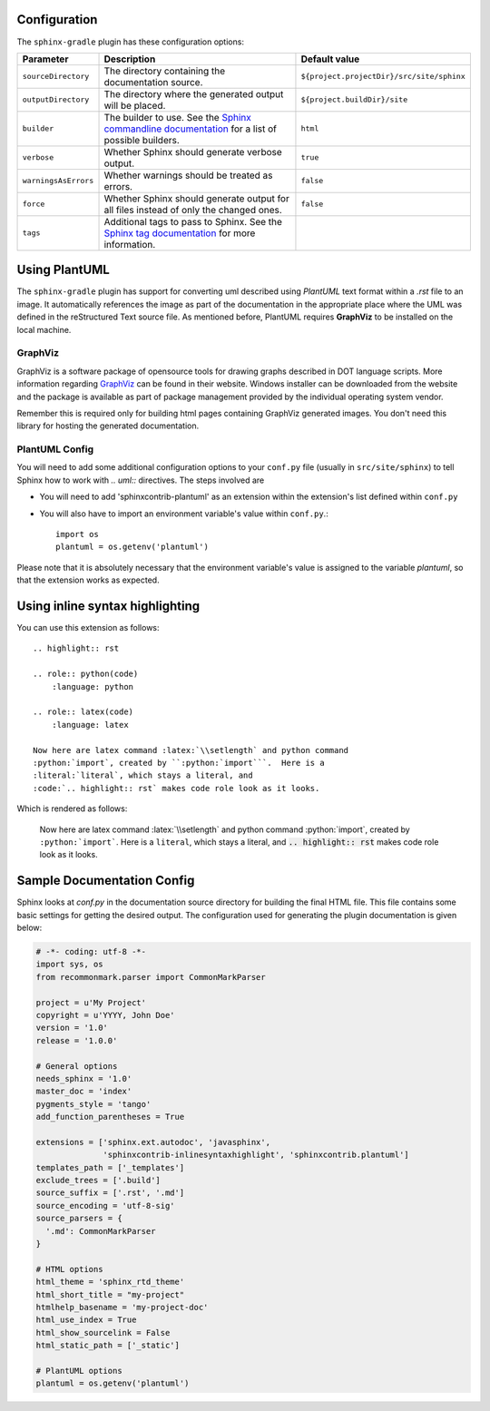 .. _`Sphinx commandline documentation`: http://sphinx.pocoo.org/man/sphinx-build.html?highlight=command%20line
.. _`Sphinx tag documentation`: http://sphinx.pocoo.org/markup/misc.html#tags
.. _`Jython`: http://www.jython.org/
.. _`GraphViz`: http://www.graphviz.org

Configuration
=============

The ``sphinx-gradle`` plugin has these configuration options:

======================== ================================================================================================= ========================================
Parameter                Description                                                                                       Default value
======================== ================================================================================================= ========================================
``sourceDirectory``      The directory containing the documentation source.                                                ``${project.projectDir}/src/site/sphinx``
``outputDirectory``      The directory where the generated output will be placed.                                          ``${project.buildDir}/site``
``builder``              The builder to use. See the `Sphinx commandline documentation`_ for a list of possible builders.  ``html``
``verbose``              Whether Sphinx should generate verbose output.                                                    ``true``
``warningsAsErrors``     Whether warnings should be treated as errors.                                                     ``false``
``force``                Whether Sphinx should generate output for all files instead of only the changed ones.             ``false``
``tags``                 Additional tags to pass to Sphinx. See the `Sphinx tag documentation`_ for more information.
======================== ================================================================================================= ========================================

Using PlantUML
==============

The ``sphinx-gradle`` plugin has support for converting uml described using *PlantUML* text format within a
*.rst* file to an image. It automatically references the image as part of the documentation in the appropriate
place where the UML was defined in the reStructured Text source file. As mentioned before, PlantUML requires
**GraphViz** to be installed on the local machine.

GraphViz
--------

GraphViz is a software package of opensource tools for drawing graphs described in DOT language scripts. More
information regarding `GraphViz`_ can be found in their website. Windows installer can be downloaded from the
website and the package is available as part of package management provided by the individual operating system
vendor.

Remember this is required only for building html pages containing GraphViz generated images. You don't need
this library for hosting the generated documentation.

PlantUML Config
---------------

.. uml::

    @startuml
    state siteBuildProcess {
        [*] -> buildJavaDocs
        buildJavaDocs: Using maven-javadoc-plugin
        buildJavaDocs -> buildSphinxDocs
        buildSphinxDocs: Using Sphinx and other extensions as needed.
        buildSphinxDocs -> [*]
    }
    @enduml

You will need to add some additional configuration options to your ``conf.py`` file (usually in
``src/site/sphinx``) to tell Sphinx how to work with *.. uml::* directives. The steps involved are

* You will need to add 'sphinxcontrib-plantuml' as an extension within the extension's list defined within
  ``conf.py``
* You will also have to import an environment variable's value within ``conf.py``.::

    import os
    plantuml = os.getenv('plantuml')

Please note that it is absolutely necessary that the environment variable's value is assigned to the variable
*plantuml*, so that the extension works as expected.

Using inline syntax highlighting
================================

.. highlight:: rst

.. role:: python(code)
    :language: python

.. role:: latex(code)
    :language: latex

You can use this extension as follows::

    .. highlight:: rst

    .. role:: python(code)
        :language: python

    .. role:: latex(code)
        :language: latex

    Now here are latex command :latex:`\\setlength` and python command
    :python:`import`, created by ``:python:`import```.  Here is a
    :literal:`literal`, which stays a literal, and
    :code:`.. highlight:: rst` makes code role look as it looks.

Which is rendered as follows:

    Now here are latex command :latex:`\\setlength` and python command
    :python:`import`, created by ``:python:`import```.  Here is a
    :literal:`literal`, which stays a literal, and
    :code:`.. highlight:: rst` makes code role look as it looks.

Sample Documentation Config
===========================
Sphinx looks at `conf.py` in the documentation source directory for building the final HTML file. This file
contains some basic settings for getting the desired output. The configuration used for generating the plugin
documentation is given below:

.. code-block:: python

  # -*- coding: utf-8 -*-
  import sys, os
  from recommonmark.parser import CommonMarkParser

  project = u'My Project'
  copyright = u'YYYY, John Doe'
  version = '1.0'
  release = '1.0.0'

  # General options
  needs_sphinx = '1.0'
  master_doc = 'index'
  pygments_style = 'tango'
  add_function_parentheses = True

  extensions = ['sphinx.ext.autodoc', 'javasphinx',
                'sphinxcontrib-inlinesyntaxhighlight', 'sphinxcontrib.plantuml']
  templates_path = ['_templates']
  exclude_trees = ['.build']
  source_suffix = ['.rst', '.md']
  source_encoding = 'utf-8-sig'
  source_parsers = {
    '.md': CommonMarkParser
  }

  # HTML options
  html_theme = 'sphinx_rtd_theme'
  html_short_title = "my-project"
  htmlhelp_basename = 'my-project-doc'
  html_use_index = True
  html_show_sourcelink = False
  html_static_path = ['_static']

  # PlantUML options
  plantuml = os.getenv('plantuml')
